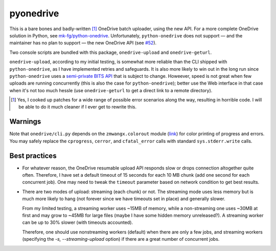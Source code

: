 ============
 pyonedrive
============

This is a bare bones and badly-written [#]_ OneDrive batch uploader, using the
new API. For a more complete OneDrive solution in Python, see
`mk-fg/python-onedrive
<https://github.com/mk-fg/python-onedrive>`_. Unfortunately,
``python-onedrive`` does not support — and the maintainer has no plan to
support — the new OneDrive API (see `#52
<https://github.com/mk-fg/python-onedrive/issues/52>`_).

Two console scripts are bundled with this package, ``onedrive-upload`` and
``onedrive-geturl``.

``onedrive-upload``, according to my initial testing, is somewhat more reliable
than the CLI shipped with ``python-onedrive``, as I have implemented retries
and safeguards. It is also more likely to win out in the long run since
``python-onedrive`` uses a `semi-private BITS API
<https://gist.github.com/rgregg/37ba8929768a62131e85>`_ that is subject to
change. Howeever, speed is not great when few uploads are running concurrently
(this is also the case for ``python-onedrive``); better use the Web interface
in that case when it's not too much hessle (use ``onedrive-geturl`` to get a
direct link to a remote directory).

.. [#] Yes, I cooked up patches for a wide range of possible error scenarios
       along the way, resulting in horrible code. I will be able to do it much
       cleaner if I ever get to rewrite this.

Warnings
--------

Note that ``onedrive/cli.py`` depends on the ``zmwangx.colorout`` module (`link
<https://github.com/zmwangx/pyzmwangx/blob/master/zmwangx/colorout.py>`_) for
color printing of progress and errors. You may safely replace the
``cprogress``, ``cerror``, and ``cfatal_error`` calls with standard
``sys.stderr.write`` calls.

Best practices
--------------

* For whatever reason, the OneDrive resumable upload API responds slow or drops
  connection altogether quite often. Therefore, I have set a default timeout of
  15 seconds for each 10 MB chunk (add one second for each concurrent job). One
  may need to tweak the ``timeout`` parameter based on network condition to get
  best results.

* There are two modes of upload: streaming (each chunk) or not. The streaming
  mode uses less memory but is much more likely to hang (not forever since we
  have timeouts set in place) and generally slower.

  From my limited testing, a streaming worker uses ~15MB of memory, while a
  non-streaming one uses ~30MB at first and may grow to ~45MB for large files
  (maybe I have some hidden memory unreleased?). A streaming worker can be up
  to 30% slower (with timeouts accounted).

  Therefore, one should use nonstreaming workers (default) when there are only
  a few jobs, and streaming workers (specifying the `-s, --streaming-upload`
  option) if there are a great number of concurrent jobs.

..
   Local Variables:
   fill-column: 79
   End:
